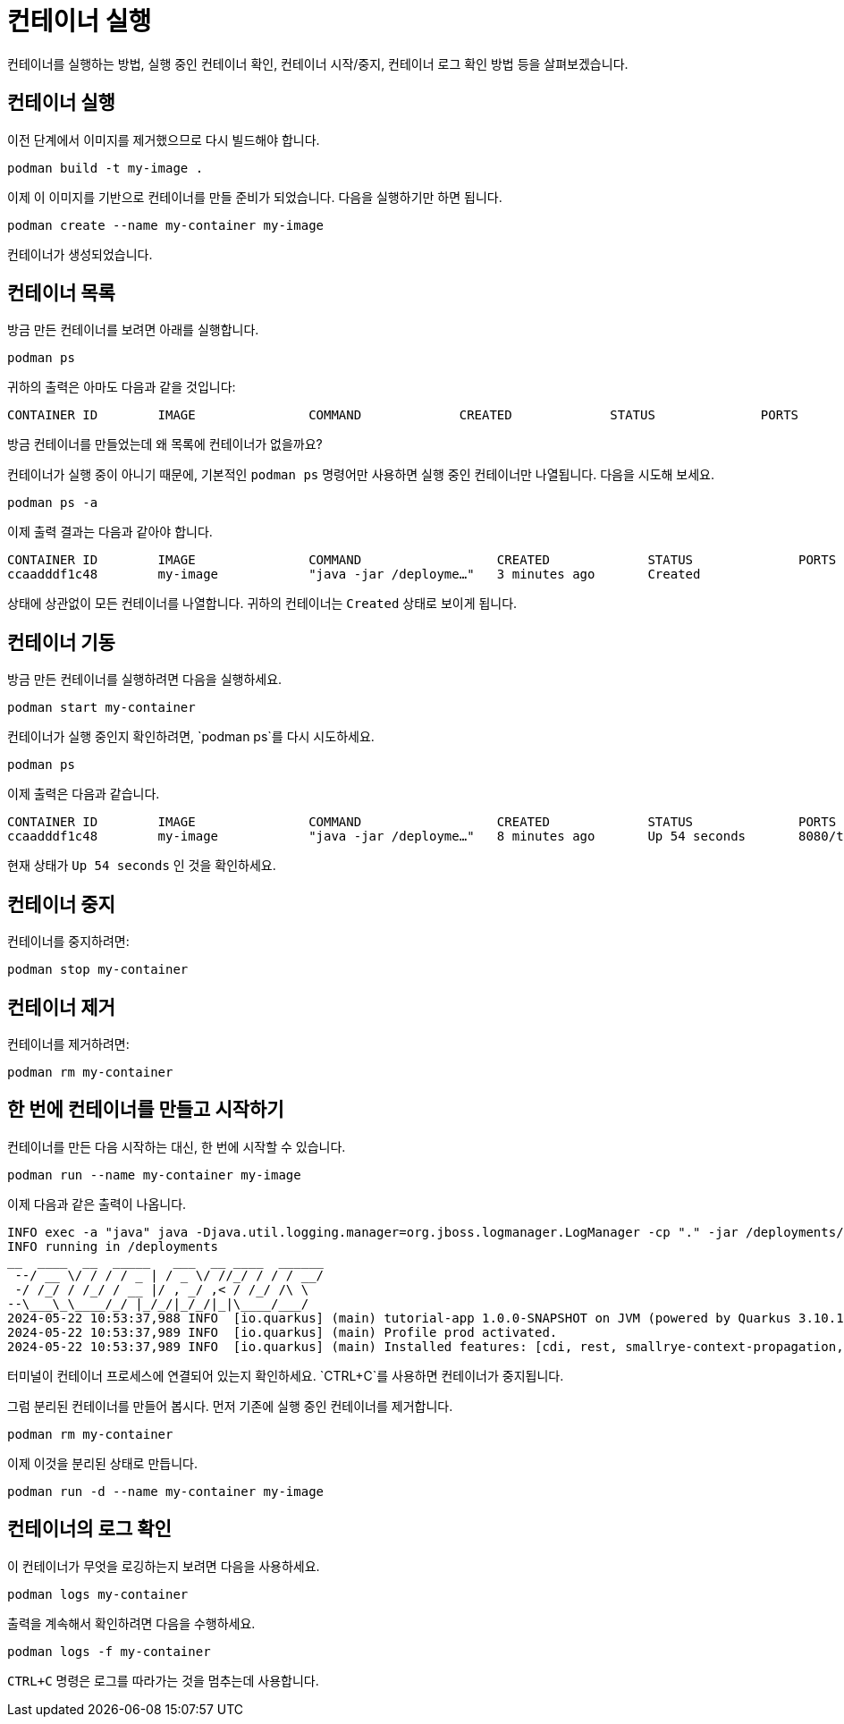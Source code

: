 = 컨테이너 실행

컨테이너를 실행하는 방법, 실행 중인 컨테이너 확인, 컨테이너 시작/중지, 컨테이너 로그 확인 방법 등을 살펴보겠습니다.

== 컨테이너 실행

이전 단계에서 이미지를 제거했으므로 다시 빌드해야 합니다.

[.console-input]
[source,bash,subs="+macros,+attributes"]
----
podman build -t my-image .
----

이제 이 이미지를 기반으로 컨테이너를 만들 준비가 되었습니다. 다음을 실행하기만 하면 됩니다.

[.console-input]
[source,bash,subs="+macros,+attributes"]
----
podman create --name my-container my-image
----

컨테이너가 생성되었습니다. 

== 컨테이너 목록

방금 만든 컨테이너를 보려면 아래를 실행합니다.

[.console-input]
[source,bash,subs="+macros,+attributes"]
----
podman ps
----

귀하의 출력은 아마도 다음과 같을 것입니다:

[.console-output]
[source,text]
----
CONTAINER ID        IMAGE               COMMAND             CREATED             STATUS              PORTS               NAMES
----

방금 컨테이너를 만들었는데 왜 목록에 컨테이너가 없을까요?

컨테이너가 실행 중이 아니기 때문에, 기본적인 `podman ps` 명령어만 사용하면 실행 중인 컨테이너만 나열됩니다. 다음을 시도해 보세요.

[.console-input]
[source,bash,subs="+macros,+attributes"]
----
podman ps -a
----

이제 출력 결과는 다음과 같아야 합니다.

[.console-output]
[source,text]
----
CONTAINER ID        IMAGE               COMMAND                  CREATED             STATUS              PORTS               NAMES
ccaadddf1c48        my-image            "java -jar /deployme…"   3 minutes ago       Created                                 my-container
----

상태에 상관없이 모든 컨테이너를 나열합니다. 귀하의 컨테이너는 `Created` 상태로 보이게 됩니다.


== 컨테이너 기동

방금 만든 컨테이너를 실행하려면 다음을 실행하세요.

[.console-input]
[source,bash,subs="+macros,+attributes"]
----
podman start my-container
----

컨테이너가 실행 중인지 확인하려면, `podman ps`를 다시 시도하세요.

[.console-input]
[source,bash,subs="+macros,+attributes"]
----
podman ps
----

이제 출력은 다음과 같습니다.


[.console-output]
[source,text]
----
CONTAINER ID        IMAGE               COMMAND                  CREATED             STATUS              PORTS                          NAMES
ccaadddf1c48        my-image            "java -jar /deployme…"   8 minutes ago       Up 54 seconds       8080/tcp, 8443/tcp, 8778/tcp   my-container
----

현재 상태가 `Up 54 seconds` 인 것을 확인하세요.

== 컨테이너 중지

컨테이너를 중지하려면:

[.console-input]
[source,bash,subs="+macros,+attributes"]
----
podman stop my-container
----

== 컨테이너 제거

컨테이너를 제거하려면:

[.console-input]
[source,bash,subs="+macros,+attributes"]
----
podman rm my-container
----

== 한 번에 컨테이너를 만들고 시작하기

컨테이너를 만든 다음 시작하는 대신, 한 번에 시작할 수 있습니다.

[.console-input]
[source,bash,subs="+macros,+attributes"]
----
podman run --name my-container my-image
----

이제 다음과 같은 출력이 나옵니다.

[.console-output]
[source,text]
----
INFO exec -a "java" java -Djava.util.logging.manager=org.jboss.logmanager.LogManager -cp "." -jar /deployments/quarkus-run.jar 
INFO running in /deployments
__  ____  __  _____   ___  __ ____  ______ 
 --/ __ \/ / / / _ | / _ \/ //_/ / / / __/ 
 -/ /_/ / /_/ / __ |/ , _/ ,< / /_/ /\ \   
--\___\_\____/_/ |_/_/|_/_/|_|\____/___/   
2024-05-22 10:53:37,988 INFO  [io.quarkus] (main) tutorial-app 1.0.0-SNAPSHOT on JVM (powered by Quarkus 3.10.1) started in 0.455s. Listening on: http://0.0.0.0:8080
2024-05-22 10:53:37,989 INFO  [io.quarkus] (main) Profile prod activated. 
2024-05-22 10:53:37,989 INFO  [io.quarkus] (main) Installed features: [cdi, rest, smallrye-context-propagation, vertx]
----

터미널이 컨테이너 프로세스에 연결되어 있는지 확인하세요. `CTRL+C`를 사용하면 컨테이너가 중지됩니다.

그럼 분리된 컨테이너를 만들어 봅시다. 먼저 기존에 실행 중인 컨테이너를 제거합니다.

[.console-input]
[source,bash,subs="+macros,+attributes"]
----
podman rm my-container
----

이제 이것을 분리된 상태로 만듭니다.

[.console-input]
[source,bash,subs="+macros,+attributes"]
----
podman run -d --name my-container my-image
----

== 컨테이너의 로그 확인

이 컨테이너가 무엇을 로깅하는지 보려면 다음을 사용하세요.

[.console-input]
[source,bash,subs="+macros,+attributes"]
----
podman logs my-container
----

출력을 계속해서 확인하려면 다음을 수행하세요.

[.console-input]
[source,bash,subs="+macros,+attributes"]
----
podman logs -f my-container
----

`CTRL+C` 명령은 로그를 따라가는 것을 멈추는데 사용합니다.
